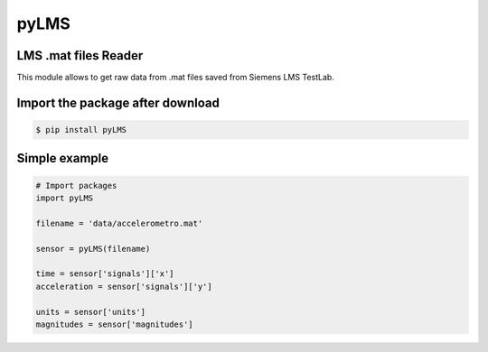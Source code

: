 pyLMS
=======

LMS .mat files Reader
---------------------

This module  allows to get raw data from .mat files saved from Siemens LMS TestLab.

Import the package after download
----------------------

.. code-block:: console

	$ pip install pyLMS


Simple example
--------------
.. code-block:: python

	# Import packages
	import pyLMS

	filename = 'data/accelerometro.mat'

	sensor = pyLMS(filename)

	time = sensor['signals']['x']
	acceleration = sensor['signals']['y']
	
	units = sensor['units']
	magnitudes = sensor['magnitudes']
